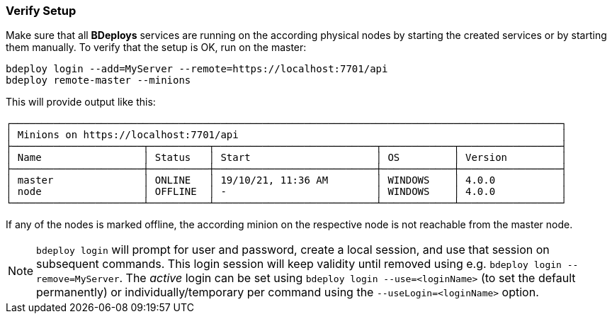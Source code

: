 === Verify Setup

Make sure that all *BDeploys* services are running on the according physical nodes by starting the created services or by starting them manually.
To verify that the setup is OK, run on the master:

 bdeploy login --add=MyServer --remote=https://localhost:7701/api
 bdeploy remote-master --minions

This will provide output like this:

 ┌────────────────────────────────────────────────────────────────────────────────────────────┐
 │ Minions on https://localhost:7701/api                                                      │
 ├──────────────────────┬──────────┬───────────────────────────┬────────────┬─────────────────┤
 │ Name                 │ Status   │ Start                     │ OS         │ Version         │
 ├──────────────────────┼──────────┼───────────────────────────┼────────────┼─────────────────┤
 │ master               │ ONLINE   │ 19/10/21, 11:36 AM        │ WINDOWS    │ 4.0.0           │
 │ node                 │ OFFLINE  │ -                         │ WINDOWS    │ 4.0.0           │
 └──────────────────────┴──────────┴───────────────────────────┴────────────┴─────────────────┘

If any of the nodes is marked offline, the according minion on the respective node is not reachable from the master node.

[NOTE]
`bdeploy login` will prompt for user and password, create a local session, and use that session on subsequent commands. This login session will keep validity until removed using e.g. `bdeploy login --remove=MyServer`. The _active_ login can be set using `bdeploy login --use=<loginName>` (to set the default permanently) or individually/temporary per command using the `--useLogin=<loginName>` option.